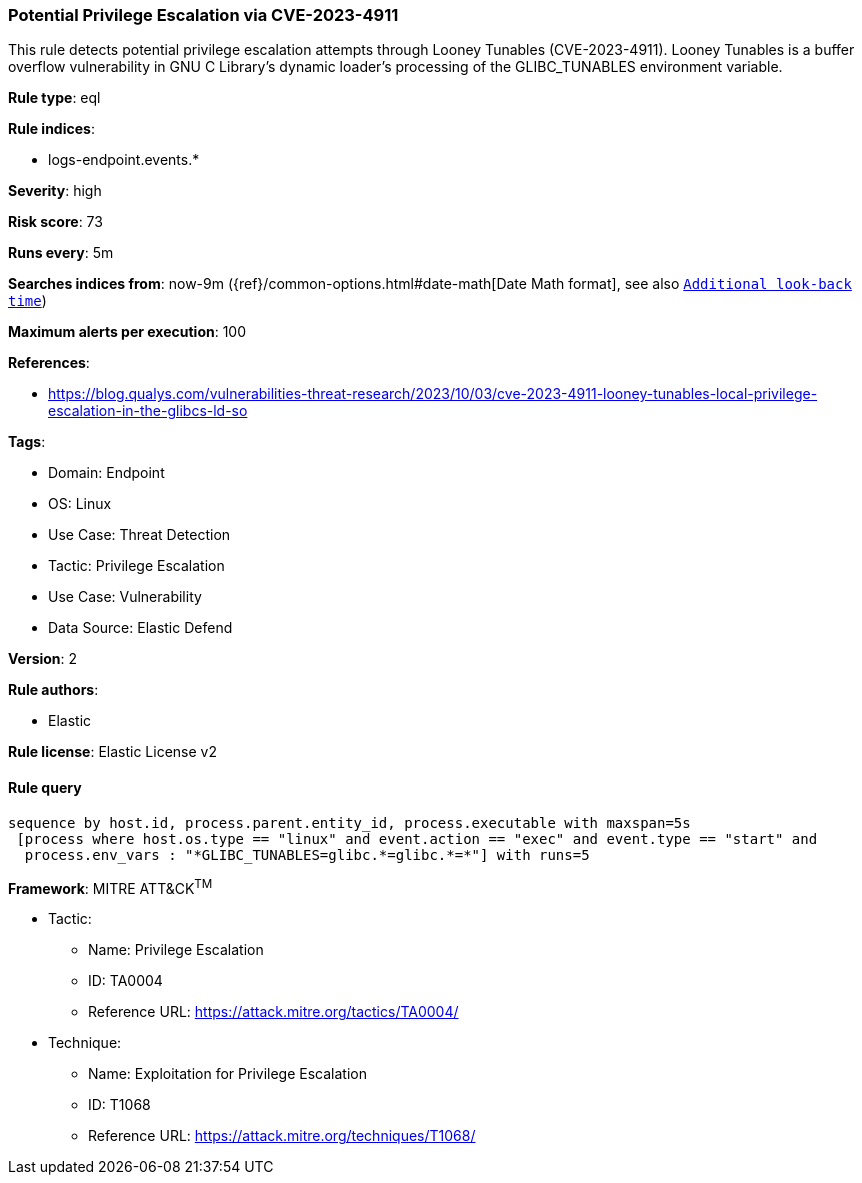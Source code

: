 [[prebuilt-rule-8-8-13-potential-privilege-escalation-via-cve-2023-4911]]
=== Potential Privilege Escalation via CVE-2023-4911

This rule detects potential privilege escalation attempts through Looney Tunables (CVE-2023-4911). Looney Tunables is a buffer overflow vulnerability in GNU C Library's dynamic loader's processing of the GLIBC_TUNABLES environment variable.

*Rule type*: eql

*Rule indices*: 

* logs-endpoint.events.*

*Severity*: high

*Risk score*: 73

*Runs every*: 5m

*Searches indices from*: now-9m ({ref}/common-options.html#date-math[Date Math format], see also <<rule-schedule, `Additional look-back time`>>)

*Maximum alerts per execution*: 100

*References*: 

* https://blog.qualys.com/vulnerabilities-threat-research/2023/10/03/cve-2023-4911-looney-tunables-local-privilege-escalation-in-the-glibcs-ld-so

*Tags*: 

* Domain: Endpoint
* OS: Linux
* Use Case: Threat Detection
* Tactic: Privilege Escalation
* Use Case: Vulnerability
* Data Source: Elastic Defend

*Version*: 2

*Rule authors*: 

* Elastic

*Rule license*: Elastic License v2


==== Rule query


[source, js]
----------------------------------
sequence by host.id, process.parent.entity_id, process.executable with maxspan=5s
 [process where host.os.type == "linux" and event.action == "exec" and event.type == "start" and 
  process.env_vars : "*GLIBC_TUNABLES=glibc.*=glibc.*=*"] with runs=5

----------------------------------

*Framework*: MITRE ATT&CK^TM^

* Tactic:
** Name: Privilege Escalation
** ID: TA0004
** Reference URL: https://attack.mitre.org/tactics/TA0004/
* Technique:
** Name: Exploitation for Privilege Escalation
** ID: T1068
** Reference URL: https://attack.mitre.org/techniques/T1068/
